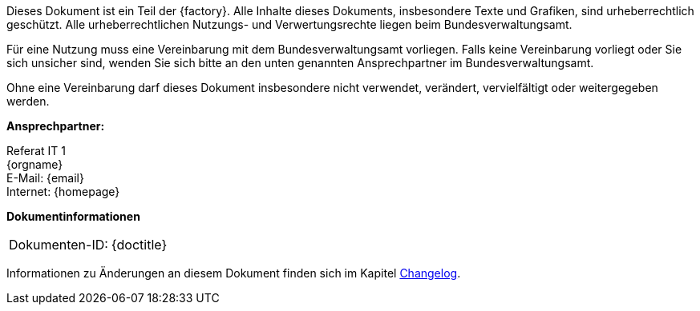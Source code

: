 ****
ifdef::backend-html5[]
ifeval::["{factory}" == "IsyFact-Standards"]
[.left]
image::{isy-dokumentvorlagen}/docs/common/images/IFS-Logo.png[width=150]

endif::[]
ifeval::["{factory}" == "IsyFact-Erweiterungen"]
[.left]
image::{isy-dokumentvorlagen}/docs/common/images/IFE-Logo.jpg[width=150]

endif::[]
ifeval::["{factory}" == "Register Factory"]
[.left]
image::{isy-dokumentvorlagen}/docs/common/images/RF-Logo.jpg[width=200]

endif::[]
endif::[]
Dieses Dokument ist ein Teil der {factory}.
Alle Inhalte dieses Dokuments, insbesondere Texte und Grafiken, sind urheberrechtlich geschützt.
Alle urheberrechtlichen Nutzungs- und Verwertungsrechte liegen beim Bundesverwaltungsamt.

ifdef::license-oss[]
[.right]
image::{isy-dokumentvorlagen}/docs/common/images/CC-BY.png[ccby,width=100]

Die Nutzung ist unter den Lizenzbedingungen der https://creativecommons.org/licenses/by/4.0/deed.de[Creative Commons Namensnennung 4.0 International] gestattet. +
Die Lizenzbestimmungen sind unter folgender URL erhältlich: +
https://creativecommons.org/licenses/by/4.0/legalcode.de
endif::[]
ifndef::license-oss[]
Für eine Nutzung muss eine Vereinbarung mit dem Bundesverwaltungsamt vorliegen.
Falls keine Vereinbarung vorliegt oder Sie sich unsicher sind, wenden Sie sich bitte an den unten genannten Ansprechpartner im Bundesverwaltungsamt.

Ohne eine Vereinbarung darf dieses Dokument insbesondere nicht verwendet, verändert, vervielfältigt oder weitergegeben werden.
endif::[]
****

*Ansprechpartner:* +

Referat IT 1  +
{orgname} +
E-Mail: {email} +
Internet: {homepage}

**Dokumentinformationen**

|====
|Dokumenten-ID:| {doctitle}
|====

Informationen zu Änderungen an diesem Dokument finden sich im Kapitel <<changelog,Changelog>>.